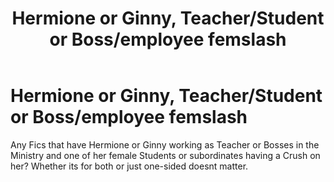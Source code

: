 #+TITLE: Hermione or Ginny, Teacher/Student or Boss/employee femslash

* Hermione or Ginny, Teacher/Student or Boss/employee femslash
:PROPERTIES:
:Author: Atomstern
:Score: 2
:DateUnix: 1547906450.0
:DateShort: 2019-Jan-19
:FlairText: Request
:END:
Any Fics that have Hermione or Ginny working as Teacher or Bosses in the Ministry and one of her female Students or subordinates having a Crush on her? Whether its for both or just one-sided doesnt matter.

